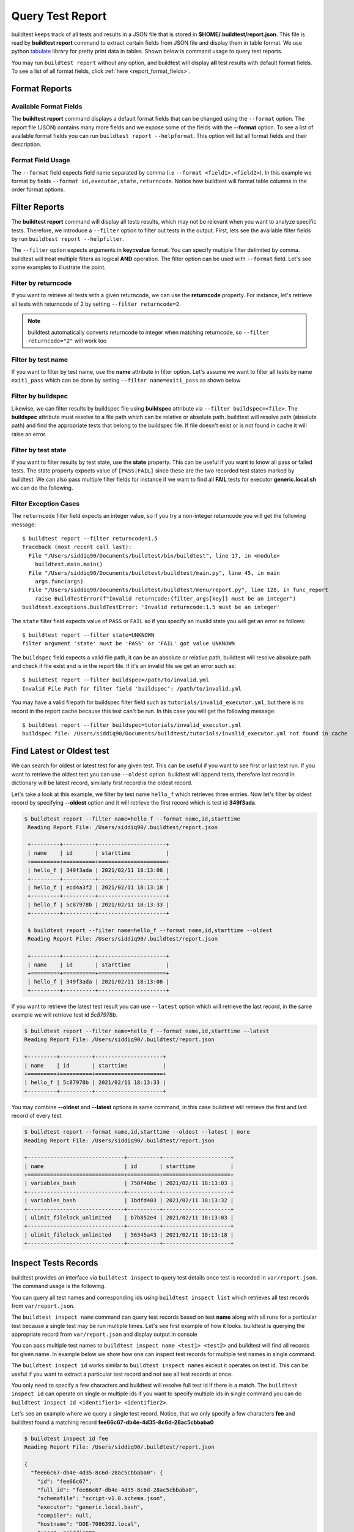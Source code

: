 
.. _test_reports:

Query Test Report
==================

buildtest keeps track of all tests and results in a JSON file that is stored in **$HOME/.buildtest/report.json**. This
file is read by **buildtest report** command to extract certain fields from JSON file and display
them in table format. We use python `tabulate <https://pypi.org/project/tabulate/>`_ library for
pretty print data in tables. Shown below is command usage to query test reports.

.. program-output:: cat docgen/buildtest_report_--help.txt

You may run ``buildtest report`` without any option, and buildtest will display **all** test results
with default format fields. To see a list of all format fields, click :ref:`here <report_format_fields>`.

.. program-output:: cat docgen/report.txt
   :ellipsis: 20

Format Reports
---------------

.. _report_format_fields:

Available Format Fields
~~~~~~~~~~~~~~~~~~~~~~~~


The **buildtest report** command displays a default format fields that can be changed using the
``--format`` option. The report file (JSON) contains many more fields and we expose some of the fields
with the **--format** option. To see a list of available format fields you can run ``buildtest report --helpformat``.
This option will list all format fields and their description.

.. program-output:: cat docgen/report-helpformat.txt

Format Field Usage
~~~~~~~~~~~~~~~~~~~

The ``--format`` field expects field name separated by comma (i.e ``--format <field1>,<field2>``).
In this example we format by fields ``--format id,executor,state,returncode``. Notice how
buildtest will format table columns in the order format options.

.. program-output:: cat docgen/report-format.txt
   :ellipsis: 21

Filter Reports
---------------

The **buildtest report** command will display all tests results, which may not be relevant when
you want to analyze specific tests. Therefore, we introduce a ``--filter`` option
to filter out tests in the output. First, lets see the available filter fields
by run ``buildtest report --helpfilter``.

.. program-output:: cat docgen/report-helpfilter.txt

The ``--filter`` option expects arguments in **key=value** format. You can
specify multiple filter delimited by comma. buildtest will treat multiple
filters as logical **AND** operation. The filter option can be used with
``--format`` field. Let's see some examples to illustrate the point.

Filter by returncode
~~~~~~~~~~~~~~~~~~~~~~

If you want to retrieve all tests with a given returncode, we can use the **returncode**
property. For instance, let's retrieve all tests with returncode of 2 by setting ``--filter returncode=2``.

.. program-output:: cat docgen/report-returncode.txt

.. Note:: buildtest automatically converts returncode to integer when matching returncode, so ``--filter returncode="2"`` will work too

Filter by test name
~~~~~~~~~~~~~~~~~~~~~

If you want to filter by test name, use the **name** attribute in filter option. Let's assume
we want to filter all tests by name ``exit1_pass`` which can be done by
setting ``--filter name=exit1_pass`` as shown below

.. program-output:: cat docgen/report-filter-name.txt

Filter by buildspec
~~~~~~~~~~~~~~~~~~~~~

Likewise, we can filter results by buildspec file using **buildspec** attribute via
``--filter buildspec=<file>``. The **buildspec** attribute must resolve to a file path which can be
relative or absolute path. buildtest will resolve path (absolute path) and find the appropriate
tests that belong to the buildspec file. If file doesn't exist or is not found in cache it will raise an error.

.. program-output:: cat docgen/report-filter-buildspec.txt

Filter by test state
~~~~~~~~~~~~~~~~~~~~~

If you want to filter results by test state, use the **state** property. This can be
useful if you want to know all pass or failed tests. The state property expects
value of ``[PASS|FAIL]`` since these are the two recorded test states marked by buildtest.
We can also pass multiple filter fields for instance if we want to find all **FAIL**
tests for executor **generic.local.sh** we can do the following.

.. program-output:: cat docgen/report-multifilter.txt

Filter Exception Cases
~~~~~~~~~~~~~~~~~~~~~~~~

The ``returncode`` filter field expects an integer value, so if you try a non-integer
returncode you will get the following message::

    $ buildtest report --filter returncode=1.5
    Traceback (most recent call last):
      File "/Users/siddiq90/Documents/buildtest/bin/buildtest", line 17, in <module>
        buildtest.main.main()
      File "/Users/siddiq90/Documents/buildtest/buildtest/main.py", line 45, in main
        args.func(args)
      File "/Users/siddiq90/Documents/buildtest/buildtest/menu/report.py", line 128, in func_report
        raise BuildTestError(f"Invalid returncode:{filter_args[key]} must be an integer")
    buildtest.exceptions.BuildTestError: 'Invalid returncode:1.5 must be an integer'

The ``state`` filter field expects value of ``PASS`` or ``FAIL`` so if you specify an
invalid state you will get an error as follows::

    $ buildtest report --filter state=UNKNOWN
    filter argument 'state' must be 'PASS' or 'FAIL' got value UNKNOWN

The ``buildspec`` field expects a valid file path, it can be an absolute or relative
path, buildtest will resolve absolute path and check if file exist and is in the report
file. If it's an invalid file we get an error such as::

    $ buildtest report --filter buildspec=/path/to/invalid.yml
    Invalid File Path for filter field 'buildspec': /path/to/invalid.yml

You may have a valid filepath for buildspec filter field such as
``tutorials/invalid_executor.yml``, but there is no record in the report cache
because this test can't be run. In this case you will get the following message::

    $ buildtest report --filter buildspec=tutorials/invalid_executor.yml
    buildspec file: /Users/siddiq90/Documents/buildtest/tutorials/invalid_executor.yml not found in cache

Find Latest or Oldest test
---------------------------

We can search for oldest or latest test for any given test. This can be useful if you
want to see first or last test run. If you want to retrieve the oldest
test you can use ``--oldest`` option. buildtest will append tests, therefore last
record in dictionary will be latest record, similarly first record is the oldest record.

Let's take a look at this example, we filter by test name ``hello_f`` which retrieves
three entries. Now let's filter by oldest record by specifying **--oldest** option
and it will retrieve the first record which is test id **349f3ada**.

.. code-block:: console

   $ buildtest report --filter name=hello_f --format name,id,starttime
    Reading Report File: /Users/siddiq90/.buildtest/report.json

    +---------+----------+---------------------+
    | name    | id       | starttime           |
    +=========+==========+=====================+
    | hello_f | 349f3ada | 2021/02/11 18:13:08 |
    +---------+----------+---------------------+
    | hello_f | ecd4a3f2 | 2021/02/11 18:13:18 |
    +---------+----------+---------------------+
    | hello_f | 5c87978b | 2021/02/11 18:13:33 |
    +---------+----------+---------------------+

    $ buildtest report --filter name=hello_f --format name,id,starttime --oldest
    Reading Report File: /Users/siddiq90/.buildtest/report.json

    +---------+----------+---------------------+
    | name    | id       | starttime           |
    +=========+==========+=====================+
    | hello_f | 349f3ada | 2021/02/11 18:13:08 |
    +---------+----------+---------------------+


If you want to retrieve the latest test result you can use ``--latest`` option which
will retrieve the last record, in the same example we will retrieve test id `5c87978b`.


.. code-block:: console

    $ buildtest report --filter name=hello_f --format name,id,starttime --latest
    Reading Report File: /Users/siddiq90/.buildtest/report.json

    +---------+----------+---------------------+
    | name    | id       | starttime           |
    +=========+==========+=====================+
    | hello_f | 5c87978b | 2021/02/11 18:13:33 |
    +---------+----------+---------------------+

You may combine **--oldest** and **--latest** options in same command, in this case
buildtest will retrieve the first and last record of every test.

.. code-block:: console

    $ buildtest report --format name,id,starttime --oldest --latest | more
    Reading Report File: /Users/siddiq90/.buildtest/report.json

    +------------------------------+----------+---------------------+
    | name                         | id       | starttime           |
    +==============================+==========+=====================+
    | variables_bash               | 750f48bc | 2021/02/11 18:13:03 |
    +------------------------------+----------+---------------------+
    | variables_bash               | 1bdfd403 | 2021/02/11 18:13:32 |
    +------------------------------+----------+---------------------+
    | ulimit_filelock_unlimited    | b7b852e4 | 2021/02/11 18:13:03 |
    +------------------------------+----------+---------------------+
    | ulimit_filelock_unlimited    | 56345a43 | 2021/02/11 18:13:18 |
    +------------------------------+----------+---------------------+


.. _inspect_test:

Inspect Tests Records
----------------------

buildtest provides an interface via ``buildtest inspect`` to query test details once
test is recorded in ``var/report.json``. The command usage is the following.

.. program-output:: cat docgen/buildtest_inspect_--help.txt

You can query all test names and corresponding ids using ``buildtest inspect list`` which
retrieves all test records from ``var/report.json``.

.. program-output:: cat docgen/buildtest_inspect_list.txt

The ``buildtest inspect name`` command can query test records based on test **name**
along with all runs for a particular test because a single test may be run multiple times.
Let's see first example of how it looks. buildtest is querying the appropriate record from
``var/report.json`` and display output in console

.. program-output:: cat docgen/buildtest_inspect_names.txt

You can pass multiple test names to ``buildtest inspect name <test1> <test2>`` and buildtest
will find all records for given name. In example below we show how one can inspect test records
for multiple test names in single command.

.. program-output:: cat docgen/buildtest_inspect_multi_names.txt

The ``buildtest inspect id`` works similar to ``buildtest inspect names`` except it
operates on test id. This can be useful if you want to extract a particular test record and not
see all test records at once.

You only need to specify a few characters and buildtest will resolve full test id if there is a match.
The ``buildtest inspect id`` can operate on single or multiple ids if you want to specify multiple
ids in single command you can do ``buildtest inspect id <identifier1> <identifier2>``.

Let's see an example where we query a single test record. Notice, that we only specify
a few characters **fee** and buildtest found a matching record **fee66c67-db4e-4d35-8c6d-28ac5cbbaba0**

.. code-block:: console

    $ buildtest inspect id fee
    Reading Report File: /Users/siddiq90/.buildtest/report.json

    {
      "fee66c67-db4e-4d35-8c6d-28ac5cbbaba0": {
        "id": "fee66c67",
        "full_id": "fee66c67-db4e-4d35-8c6d-28ac5cbbaba0",
        "schemafile": "script-v1.0.schema.json",
        "executor": "generic.local.bash",
        "compiler": null,
        "hostname": "DOE-7086392.local",
        "user": "siddiq90",
        "testroot": "/Users/siddiq90/Documents/github/buildtest/var/tests/generic.local.bash/python-hello/python_hello/2",
        "testpath": "/Users/siddiq90/Documents/github/buildtest/var/tests/generic.local.bash/python-hello/python_hello/2/stage/generate.sh",
        "stagedir": "/Users/siddiq90/Documents/github/buildtest/var/tests/generic.local.bash/python-hello/python_hello/2/stage",
        "rundir": "/Users/siddiq90/Documents/github/buildtest/var/tests/generic.local.bash/python-hello/python_hello/2/run",
        "command": "/Users/siddiq90/Documents/github/buildtest/var/tests/generic.local.bash/python-hello/python_hello/2/stage/generate.sh",
        "outfile": "/Users/siddiq90/Documents/github/buildtest/var/tests/generic.local.bash/python-hello/python_hello/2/run/python_hello.out",
        "errfile": "/Users/siddiq90/Documents/github/buildtest/var/tests/generic.local.bash/python-hello/python_hello/2/run/python_hello.err",
        "buildspec_content": "version: \"1.0\"\nbuildspecs:\n  python_hello:\n    type: script\n    description: Hello World python\n    executor: generic.local.bash\n    tags: python\n    run: python hello.py\n\n",
        "test_content": "#!/bin/bash \nsource /Users/siddiq90/Documents/github/buildtest/var/executors/generic.local.bash/before_script.sh\npython hello.py\nsource /Users/siddiq90/Documents/github/buildtest/var/executors/generic.local.bash/after_script.sh",
        "tags": "python",
        "starttime": "2021/03/31 11:18:21",
        "endtime": "2021/03/31 11:18:21",
        "runtime": 0.104714,
        "state": "PASS",
        "returncode": 0,
        "output": "Hello World\n",
        "error": "",
        "job": null
      }
    }

We can pass multiple IDs to ``buildtest inspect id`` and buildtest will retrieve test
record if there is a match. You only need to specify a few characters to ensure we have a unique test
ID and buildtest will retrieve the record.


.. code-block:: console

   $ buildtest inspect id 944 a76
    Reading Report File: /Users/siddiq90/.buildtest/report.json

    {
      "a76799db-f11e-4050-8dcb-8b147092c536": {
        "id": "a76799db",
        "full_id": "a76799db-f11e-4050-8dcb-8b147092c536",
        "schemafile": "script-v1.0.schema.json",
        "executor": "generic.local.bash",
        "compiler": null,
        "hostname": "DOE-7086392.local",
        "user": "siddiq90",
        "testroot": "/Users/siddiq90/Documents/github/buildtest/var/tests/generic.local.bash/disk_usage/root_disk_usage/0",
        "testpath": "/Users/siddiq90/Documents/github/buildtest/var/tests/generic.local.bash/disk_usage/root_disk_usage/0/stage/generate.sh",
        "stagedir": "/Users/siddiq90/Documents/github/buildtest/var/tests/generic.local.bash/disk_usage/root_disk_usage/0/stage",
        "rundir": "/Users/siddiq90/Documents/github/buildtest/var/tests/generic.local.bash/disk_usage/root_disk_usage/0/run",
        "command": "/Users/siddiq90/Documents/github/buildtest/var/tests/generic.local.bash/disk_usage/root_disk_usage/0/stage/generate.sh",
        "outfile": "/Users/siddiq90/Documents/github/buildtest/var/tests/generic.local.bash/disk_usage/root_disk_usage/0/run/root_disk_usage.out",
        "errfile": "/Users/siddiq90/Documents/github/buildtest/var/tests/generic.local.bash/disk_usage/root_disk_usage/0/run/root_disk_usage.err",
        "buildspec_content": "version: \"1.0\"\nbuildspecs:\n  root_disk_usage:\n    executor: generic.local.bash\n    type: script\n    tags: [filesystem, storage]\n    description: Check root disk usage and report if it exceeds threshold\n    env:\n      threshold: 90\n    run: |\n      root_disk_usage=`df -a / | tail -n 1 |  awk '{print $5'} | sed 's/[^0-9]*//g'`\n      # if root exceeds threshold\n      if [ \"$root_disk_usage\" -gt \"$threshold\" ]; then\n        echo \"[WARNING] Root Disk Usage: $root_disk_usage% exceeded threshold of $threshold%\"\n        exit 1\n      fi\n      echo \"[OK] Root disk is below threshold of $threshold%\"\n",
        "test_content": "#!/bin/bash \nsource /Users/siddiq90/Documents/github/buildtest/var/executors/generic.local.bash/before_script.sh\nexport threshold=90\nroot_disk_usage=`df -a / | tail -n 1 |  awk '{print $5'} | sed 's/[^0-9]*//g'`\n# if root exceeds threshold\nif [ \"$root_disk_usage\" -gt \"$threshold\" ]; then\n  echo \"[WARNING] Root Disk Usage: $root_disk_usage% exceeded threshold of $threshold%\"\n  exit 1\nfi\necho \"[OK] Root disk is below threshold of $threshold%\"\n\nsource /Users/siddiq90/Documents/github/buildtest/var/executors/generic.local.bash/after_script.sh",
        "tags": "filesystem storage",
        "starttime": "2021/03/31 11:17:50",
        "endtime": "2021/03/31 11:17:50",
        "runtime": 0.114321,
        "state": "PASS",
        "returncode": 0,
        "output": "[OK] Root disk is below threshold of 90%\n",
        "error": "",
        "job": null
      },
      "944f6399-b82b-47f9-bb15-8f529dedd4e6": {
        "id": "944f6399",
        "full_id": "944f6399-b82b-47f9-bb15-8f529dedd4e6",
        "schemafile": "script-v1.0.schema.json",
        "executor": "generic.local.python",
        "compiler": null,
        "hostname": "DOE-7086392.local",
        "user": "siddiq90",
        "testroot": "/Users/siddiq90/Documents/github/buildtest/var/tests/generic.local.python/python-shell/circle_area/0",
        "testpath": "/Users/siddiq90/Documents/github/buildtest/var/tests/generic.local.python/python-shell/circle_area/0/stage/generate.sh",
        "stagedir": "/Users/siddiq90/Documents/github/buildtest/var/tests/generic.local.python/python-shell/circle_area/0/stage",
        "rundir": "/Users/siddiq90/Documents/github/buildtest/var/tests/generic.local.python/python-shell/circle_area/0/run",
        "command": "/Users/siddiq90/Documents/github/buildtest/var/tests/generic.local.python/python-shell/circle_area/0/stage/generate.sh",
        "outfile": "/Users/siddiq90/Documents/github/buildtest/var/tests/generic.local.python/python-shell/circle_area/0/run/circle_area.out",
        "errfile": "/Users/siddiq90/Documents/github/buildtest/var/tests/generic.local.python/python-shell/circle_area/0/run/circle_area.err",
        "buildspec_content": "version: \"1.0\"\nbuildspecs:\n  circle_area:\n    executor: generic.local.python\n    type: script\n    shell: python\n    description: \"Calculate circle of area given a radius\"\n    tags: [tutorials, python]\n    run: |\n      import math\n      radius = 2\n      area = math.pi * radius * radius\n      print(\"Circle Radius \", radius)\n      print(\"Area of circle \", area)\n",
        "test_content": "#!/bin/bash\nsource /Users/siddiq90/Documents/github/buildtest/var/executors/generic.local.python/before_script.sh\npython /Users/siddiq90/Documents/github/buildtest/var/tests/generic.local.python/python-shell/circle_area/0/stage/circle_area.py\nsource /Users/siddiq90/Documents/github/buildtest/var/executors/generic.local.python/after_script.sh",
        "tags": "tutorials python",
        "starttime": "2021/03/31 11:18:00",
        "endtime": "2021/03/31 11:18:00",
        "runtime": 0.144171,
        "state": "PASS",
        "returncode": 0,
        "output": "Circle Radius  2\nArea of circle  12.566370614359172\n",
        "error": "",
        "job": null
      }
    }

If you specify an invalid test id using ``buildtest inspect id`` you will get an error
message as follows.

.. code-block:: console

    $ buildtest inspect id lad

    Unable to find any test records based on id: ['lad'], please run 'buildtest inspect list' to see list of ids.

You will see similar message if you specify an invalid test name using ``buildtest inspect name`` command.

Using Alternate Report File
-----------------------------

The ``buildtest report`` and ``buildtest inspect`` command will read from report file $HOME/.buildtest/report.json
which is the central report file. This single file can became an issue if you are running jobs through CI where you
can potentially overwrite same file or remove $HOME/.buildtest as part of CI job that can impact other jobs.

In that case you can write your report file to alternate location using ``buildtest build -r <report>`` and then
specify the path to report file in ``buildtest report -r <report>`` and ``buildtest inspect -r <report>`` command.
The report file must be valid JSON file that buildtest understands in order to use `buildtest report` and
`buildtest inspect` command. Shown below are example usage with **-r** option using **buildtest report**
and **buildtest inspect** command

.. code-block:: console

    $ buildtest report -r python.json --format name,id
    Reading report file: /Users/siddiq90/Documents/GitHubDesktop/buildtest/docs/python.json

    +--------------+----------+
    | name         | id       |
    +==============+==========+
    | circle_area  | 6be6c404 |
    +--------------+----------+
    | python_hello | f21ba744 |
    +--------------+----------+


.. code-block:: console

    $ buildtest inspect -r test.json name variables_bash
    Reading Report File: /Users/siddiq90/Documents/GitHubDesktop/buildtest/test.json

    {
      "variables_bash": [
        {
          "id": "cd0511ce",
          "full_id": "cd0511ce-377e-4ed2-95f4-f244e5518732",
          "schemafile": "script-v1.0.schema.json",
          "executor": "generic.local.bash",
          "compiler": null,
          "hostname": "DOE-7086392.local",
          "user": "siddiq90",
          "testroot": "/Users/siddiq90/.buildtest/var/tests/generic.local.bash/vars/variables_bash/1",
          "testpath": "/Users/siddiq90/.buildtest/var/tests/generic.local.bash/vars/variables_bash/1/stage/generate.sh",
          "stagedir": "/Users/siddiq90/.buildtest/var/tests/generic.local.bash/vars/variables_bash/1/stage",
          "rundir": "/Users/siddiq90/.buildtest/var/tests/generic.local.bash/vars/variables_bash/1/run",
          "command": "/Users/siddiq90/.buildtest/var/tests/generic.local.bash/vars/variables_bash/1/stage/generate.sh",
          "outfile": "/Users/siddiq90/.buildtest/var/tests/generic.local.bash/vars/variables_bash/1/run/variables_bash.out",
          "errfile": "/Users/siddiq90/.buildtest/var/tests/generic.local.bash/vars/variables_bash/1/run/variables_bash.err",
          "buildspec_content": "version: \"1.0\"\nbuildspecs:\n  variables_bash:\n    type: script\n    executor: generic.local.bash\n    description: Declare shell variables in bash\n    tags: [tutorials]\n    vars:\n      X: 1\n      Y: 2\n      literalstring: |\n        \"this is a literal string ':' \"\n      singlequote: \"'singlequote'\"\n      doublequote: \"\\\"doublequote\\\"\"\n      current_user: \"$(whoami)\"\n      files_homedir: \"`find $HOME -type f -maxdepth 1`\"\n\n    run: |\n      echo \"$X+$Y=\" $(($X+$Y))\n      echo $literalstring\n      echo $singlequote\n      echo $doublequote\n\n      echo $current_user\n      echo $files_homedir",
          "test_content": "#!/bin/bash \nsource /Users/siddiq90/.buildtest/executor/generic.local.bash/before_script.sh\nX=1\nY=2\nliteralstring=\"this is a literal string ':' \"\n\nsinglequote='singlequote'\ndoublequote=\"doublequote\"\ncurrent_user=$(whoami)\nfiles_homedir=`find $HOME -type f -maxdepth 1`\necho \"$X+$Y=\" $(($X+$Y))\necho $literalstring\necho $singlequote\necho $doublequote\n\necho $current_user\necho $files_homedir\nsource /Users/siddiq90/.buildtest/executor/generic.local.bash/after_script.sh",
          "tags": "tutorials",
          "starttime": "2021/04/16 14:29:25",
          "endtime": "2021/04/16 14:29:25",
          "runtime": 0.213196,
          "state": "PASS",
          "returncode": 0,
          "output": "1+2= 3\nthis is a literal string ':'\nsinglequote\ndoublequote\nsiddiq90\n/Users/siddiq90/buildtest_e7yxgttm.log /Users/siddiq90/.anyconnect /Users/siddiq90/buildtest_utwigb8w.log /Users/siddiq90/.DS_Store /Users/siddiq90/.serverauth.555 /Users/siddiq90/.CFUserTextEncoding /Users/siddiq90/.wget-hsts /Users/siddiq90/.bashrc /Users/siddiq90/.zshrc /Users/siddiq90/.coverage /Users/siddiq90/.serverauth.87055 /Users/siddiq90/buildtest_r7bck5zh.log /Users/siddiq90/.zsh_history /Users/siddiq90/.lesshst /Users/siddiq90/calltracker.py /Users/siddiq90/.git-completion.bash /Users/siddiq90/buildtest_wvjaaztp.log /Users/siddiq90/buildtest.log /Users/siddiq90/darhan.log /Users/siddiq90/ascent.yml /Users/siddiq90/.cshrc /Users/siddiq90/buildtest_nyq22whj.log /Users/siddiq90/github-tokens /Users/siddiq90/buildtest_ozb8b52z.log /Users/siddiq90/.zcompdump /Users/siddiq90/buildtest_nab_ckph.log /Users/siddiq90/.serverauth.543 /Users/siddiq90/.s.PGSQL.15007.lock /Users/siddiq90/.bash_profile /Users/siddiq90/.Xauthority /Users/siddiq90/.python_history /Users/siddiq90/.gitconfig /Users/siddiq90/output.txt /Users/siddiq90/.bash_history /Users/siddiq90/.viminfo\n",
          "error": "",
          "job": null
        },
        {
          "id": "e0901505",
          "full_id": "e0901505-a66b-4c91-9b29-d027cb6fabb6",
          "schemafile": "script-v1.0.schema.json",
          "executor": "generic.local.bash",
          "compiler": null,
          "hostname": "DOE-7086392.local",
          "user": "siddiq90",
          "testroot": "/Users/siddiq90/.buildtest/var/tests/generic.local.bash/vars/variables_bash/2",
          "testpath": "/Users/siddiq90/.buildtest/var/tests/generic.local.bash/vars/variables_bash/2/stage/generate.sh",
          "stagedir": "/Users/siddiq90/.buildtest/var/tests/generic.local.bash/vars/variables_bash/2/stage",
          "rundir": "/Users/siddiq90/.buildtest/var/tests/generic.local.bash/vars/variables_bash/2/run",
          "command": "/Users/siddiq90/.buildtest/var/tests/generic.local.bash/vars/variables_bash/2/stage/generate.sh",
          "outfile": "/Users/siddiq90/.buildtest/var/tests/generic.local.bash/vars/variables_bash/2/run/variables_bash.out",
          "errfile": "/Users/siddiq90/.buildtest/var/tests/generic.local.bash/vars/variables_bash/2/run/variables_bash.err",
          "buildspec_content": "version: \"1.0\"\nbuildspecs:\n  variables_bash:\n    type: script\n    executor: generic.local.bash\n    description: Declare shell variables in bash\n    tags: [tutorials]\n    vars:\n      X: 1\n      Y: 2\n      literalstring: |\n        \"this is a literal string ':' \"\n      singlequote: \"'singlequote'\"\n      doublequote: \"\\\"doublequote\\\"\"\n      current_user: \"$(whoami)\"\n      files_homedir: \"`find $HOME -type f -maxdepth 1`\"\n\n    run: |\n      echo \"$X+$Y=\" $(($X+$Y))\n      echo $literalstring\n      echo $singlequote\n      echo $doublequote\n\n      echo $current_user\n      echo $files_homedir",
          "test_content": "#!/bin/bash \nsource /Users/siddiq90/.buildtest/executor/generic.local.bash/before_script.sh\nX=1\nY=2\nliteralstring=\"this is a literal string ':' \"\n\nsinglequote='singlequote'\ndoublequote=\"doublequote\"\ncurrent_user=$(whoami)\nfiles_homedir=`find $HOME -type f -maxdepth 1`\necho \"$X+$Y=\" $(($X+$Y))\necho $literalstring\necho $singlequote\necho $doublequote\n\necho $current_user\necho $files_homedir\nsource /Users/siddiq90/.buildtest/executor/generic.local.bash/after_script.sh",
          "tags": "tutorials",
          "starttime": "2021/04/16 14:29:58",
          "endtime": "2021/04/16 14:29:58",
          "runtime": 0.075224,
          "state": "PASS",
          "returncode": 0,
          "output": "1+2= 3\nthis is a literal string ':'\nsinglequote\ndoublequote\nsiddiq90\n/Users/siddiq90/buildtest_e7yxgttm.log /Users/siddiq90/.anyconnect /Users/siddiq90/buildtest_utwigb8w.log /Users/siddiq90/.DS_Store /Users/siddiq90/.serverauth.555 /Users/siddiq90/.CFUserTextEncoding /Users/siddiq90/.wget-hsts /Users/siddiq90/.bashrc /Users/siddiq90/.zshrc /Users/siddiq90/.coverage /Users/siddiq90/.serverauth.87055 /Users/siddiq90/buildtest_r7bck5zh.log /Users/siddiq90/.zsh_history /Users/siddiq90/.lesshst /Users/siddiq90/calltracker.py /Users/siddiq90/.git-completion.bash /Users/siddiq90/buildtest_wvjaaztp.log /Users/siddiq90/buildtest.log /Users/siddiq90/darhan.log /Users/siddiq90/ascent.yml /Users/siddiq90/.cshrc /Users/siddiq90/buildtest_nyq22whj.log /Users/siddiq90/github-tokens /Users/siddiq90/buildtest_ozb8b52z.log /Users/siddiq90/.zcompdump /Users/siddiq90/buildtest_nab_ckph.log /Users/siddiq90/.serverauth.543 /Users/siddiq90/.s.PGSQL.15007.lock /Users/siddiq90/.bash_profile /Users/siddiq90/.Xauthority /Users/siddiq90/.python_history /Users/siddiq90/.gitconfig /Users/siddiq90/output.txt /Users/siddiq90/.bash_history /Users/siddiq90/.viminfo\n",
          "error": "",
          "job": null
        }
      ]
    }

